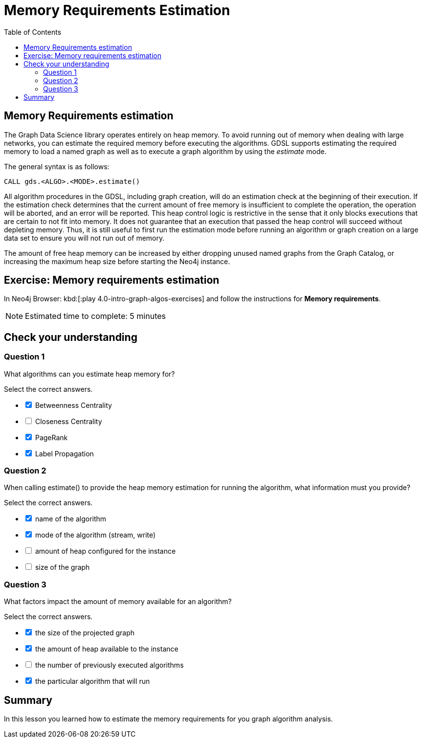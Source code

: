= Memory Requirements Estimation
:slug: 08-iga-40-memory-requirements-estimation
:doctype: book
:toc: left
:toclevels: 4
:imagesdir: ../images
:page-slug: {slug}
:page-layout: training
:page-quiz:
:page-module-duration-minutes: 10

== Memory Requirements estimation

[.notes]
--
The Graph Data Science library operates entirely on heap memory.
To avoid running out of memory when dealing with large networks, you can estimate the required memory before executing the algorithms.
GDSL supports estimating the required memory to load a named graph as well as to execute a graph algorithm by using the _estimate_ mode.

The general syntax is as follows:
--

[source,syntax,role=nocopy noplay]
----
CALL gds.<ALGO>.<MODE>.estimate()
----

[.notes]
--
All algorithm procedures in the GDSL, including graph creation, will do an estimation check at the beginning of their execution.
If the estimation check determines that the current amount of free memory is insufficient to complete the operation, the operation will be aborted, and an error will be reported. 
This heap control logic is restrictive in the sense that it only blocks executions that are certain to not fit into memory. It does not guarantee that an execution that passed the heap control will succeed without depleting memory. Thus, it is still useful to first run the estimation mode before running an algorithm or graph creation on a large data set to ensure you will not run out of memory.
--

The amount of free heap memory can be increased by either dropping unused named graphs from the Graph Catalog, or increasing the maximum heap size before starting the Neo4j instance.

[.student-exercise]
== Exercise: Memory requirements estimation

In Neo4j Browser: kbd:[:play 4.0-intro-graph-algos-exercises] and follow the instructions for *Memory requirements*.

[NOTE]
Estimated time to complete: 5 minutes

[.quiz]
== Check your understanding

=== Question 1

[.statement]
What algorithms can you estimate heap memory for?

[.statement]
Select the correct answers.

[%interactive.answers]
- [x] Betweenness Centrality
- [ ] Closeness Centrality
- [x] PageRank
- [x] Label Propagation

=== Question 2

[.statement]
When calling estimate() to provide the heap memory estimation for running the algorithm, what information must you provide?

[.statement]
Select the correct answers.

[%interactive.answers]
- [x] name of the algorithm
- [x] mode of the algorithm (stream, write)
- [ ] amount of heap configured for the instance
- [ ] size of the graph

=== Question 3

[.statement]
What factors impact the amount of memory available for an algorithm?

[.statement]
Select the correct answers.

[%interactive.answers]
- [x] the size of the projected graph
- [x] the amount of heap available to the instance
- [ ] the number of previously executed algorithms
- [x] the particular algorithm that will run

[.summary]
== Summary

In this lesson you learned how to estimate the memory requirements for you graph algorithm analysis.
